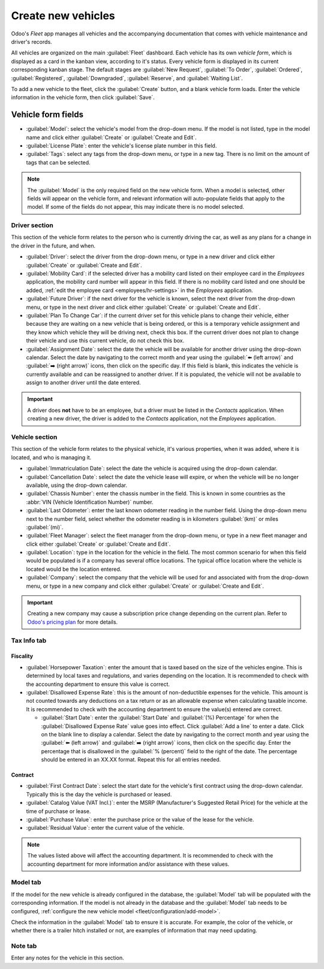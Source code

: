 ===================
Create new vehicles
===================

Odoo's *Fleet* app manages all vehicles and the accompanying documentation that comes with vehicle
maintenance and driver's records.

All vehicles are organized on the main :guilabel:`Fleet` dashboard. Each vehicle has its own
*vehicle form*, which is displayed as a card in the kanban view, according to it's status. Every
vehicle form is displayed in its current corresponding kanban stage. The default stages are
:guilabel:`New Request`, :guilabel:`To Order`, :guilabel:`Ordered`, :guilabel:`Registered`,
:guilabel:`Downgraded`, :guilabel:`Reserve`, and :guilabel:`Waiting List`.

To add a new vehicle to the fleet, click the :guilabel:`Create` button, and a blank vehicle form
loads. Enter the vehicle information in the vehicle form, then click :guilabel:`Save`.

Vehicle form fields
===================

- :guilabel:`Model`: select the vehicle's model from the drop-down menu. If the model is not listed,
  type in the model name and click either :guilabel:`Create` or :guilabel:`Create and Edit`.
- :guilabel:`License Plate`: enter the vehicle's license plate number in this field.
- :guilabel:`Tags`: select any tags from the drop-down menu, or type in a new tag. There is no limit
  on the amount of tags that can be selected.

.. note::
   The :guilabel:`Model` is the only required field on the new vehicle form. When a model is
   selected, other fields will appear on the vehicle form, and relevant information will
   auto-populate fields that apply to the model. If some of the fields do not appear, this may
   indicate there is no model selected.

Driver section
--------------

This section of the vehicle form relates to the person who is currently driving the car, as well as
any plans for a change in the driver in the future, and when.

- :guilabel:`Driver`: select the driver from the drop-down menu, or type in a new driver and click
  either :guilabel:`Create` or :guilabel:`Create and Edit`.
- :guilabel:`Mobility Card`: if the selected driver has a mobility card listed on their employee
  card in the *Employees* application, the mobility card number will appear in this field. If there
  is no mobility card listed and one should be added, :ref:`edit the employee card
  <employees/hr-settings>` in the *Employees* application.
- :guilabel:`Future Driver`: if the next driver for the vehicle is known, select the next driver
  from the drop-down menu, or type in the next driver and click either :guilabel:`Create` or
  :guilabel:`Create and Edit`.
- :guilabel:`Plan To Change Car`: if the current driver set for this vehicle plans to change their
  vehicle, either because they are waiting on a new vehicle that is being ordered, or this is a
  temporary vehicle assignment and they know which vehicle they will be driving next, check this
  box. If the current driver does not plan to change their vehicle and use this current vehicle, do
  not check this box.
- :guilabel:`Assignment Date`: select the date the vehicle will be available for another driver
  using the drop-down calendar. Select the date by navigating to the correct month and year using
  the :guilabel:`⬅️ (left arrow)` and :guilabel:`➡️ (right arrow)` icons, then click on the specific
  day. If this field is blank, this indicates the vehicle is currently available and can be
  reassigned to another driver. If it is populated, the vehicle will not be available to assign to
  another driver until the date entered.

.. important::
   A driver does **not** have to be an employee, but a driver must be listed in the *Contacts*
   application. When creating a new driver, the driver is added to the *Contacts* application, not
   the *Employees* application.

Vehicle section
---------------

This section of the vehicle form relates to the physical vehicle, it's various properties, when it
was added, where it is located, and who is managing it.

- :guilabel:`Immatriculation Date`: select the date the vehicle is acquired using the drop-down
  calendar.
- :guilabel:`Cancellation Date`: select the date the vehicle lease will expire, or when the vehicle
  will be no longer available, using the drop-down calendar.
- :guilabel:`Chassis Number`: enter the chassis number in the field. This is known in some countries
  as the :abbr:`VIN (Vehicle Identification Number)` number.
- :guilabel:`Last Odometer`: enter the last known odometer reading in the number field. Using the
  drop-down menu next to the number field, select whether the odometer reading is in kilometers
  :guilabel:`(km)` or miles :guilabel:`(mi)`.
- :guilabel:`Fleet Manager`: select the fleet manager from the drop-down menu, or type in a new
  fleet manager and click either :guilabel:`Create` or :guilabel:`Create and Edit`.
- :guilabel:`Location`: type in the location for the vehicle in the field. The most common scenario
  for when this field would be populated is if a company has several office locations. The typical
  office location where the vehicle is located would be the location entered.
- :guilabel:`Company`: select the company that the vehicle will be used for and associated with from
  the drop-down menu, or type in a new company and click either :guilabel:`Create` or
  :guilabel:`Create and Edit`.

.. important::
   Creating a new company may cause a subscription price change depending on the current plan. Refer
   to `Odoo's pricing plan <https://www.odoo.com/pricing-plan>`_ for more details.

.. image:: new_vehicle/new-vehicle-type.png
   :align: center
   :alt: The new vehicle form, showing the vehicle tax section.

Tax Info tab
------------

Fiscality
~~~~~~~~~

- :guilabel:`Horsepower Taxation`: enter the amount that is taxed based on the size of the vehicles
  engine. This is determined by local taxes and regulations, and varies depending on the location.
  It is recommended to check with the accounting department to ensure this value is correct.
- :guilabel:`Disallowed Expense Rate`: this is the amount of non-deductible expenses for the
  vehicle. This amount is not counted towards any deductions on a tax return or as an allowable
  expense when calculating taxable income. It is recommended to check with the accounting department
  to ensure the value(s) entered are correct.

  - :guilabel:`Start Date`: enter the :guilabel:`Start Date` and :guilabel:`(%) Percentage` for when
    the :guilabel:`Disallowed Expense Rate` value goes into effect. Click :guilabel:`Add a line` to
    enter a date. Click on the blank line to display a calendar. Select the date by navigating to
    the correct month and year using the :guilabel:`⬅️ (left arrow)` and :guilabel:`➡️ (right
    arrow)` icons, then click on the specific day. Enter the percentage that is disallowed in the
    :guilabel:`% (percent)` field to the right of the date. The percentage should be entered in an
    XX.XX format. Repeat this for all entries needed.

Contract
~~~~~~~~

- :guilabel:`First Contract Date`: select the start date for the vehicle's first contract using the
  drop-down calendar. Typically this is the day the vehicle is purchased or leased.
- :guilabel:`Catalog Value (VAT Incl.)`: enter the MSRP (Manufacturer's Suggested Retail Price) for
  the vehicle at the time of purchase or lease.
- :guilabel:`Purchase Value`: enter the purchase price or the value of the lease for the vehicle.
- :guilabel:`Residual Value`: enter the current value of the vehicle.

.. note::
   The values listed above will affect the accounting department. It is recommended to check with
   the accounting department for more information and/or assistance with these values.

.. image:: new_vehicle/new-vehicle-tax.png
   :align: center
   :alt: The new vehicle form, showing the vehicle tax section.

Model tab
---------

If the model for the new vehicle is already configured in the database, the :guilabel:`Model` tab
will be populated with the corresponding information. If the model is not already in the database
and the :guilabel:`Model` tab needs to be configured, :ref:`configure the new vehicle model
<fleet/configuration/add-model>`.

Check the information in the :guilabel:`Model` tab to ensure it is accurate. For example, the color
of the vehicle, or whether there is a trailer hitch installed or not, are examples of information
that may need updating.

.. image:: new_vehicle/model-tab.png
   :align: center
   :alt: The new vehicle form, showing the vehicle tax section.

Note tab
--------

Enter any notes for the vehicle in this section.
